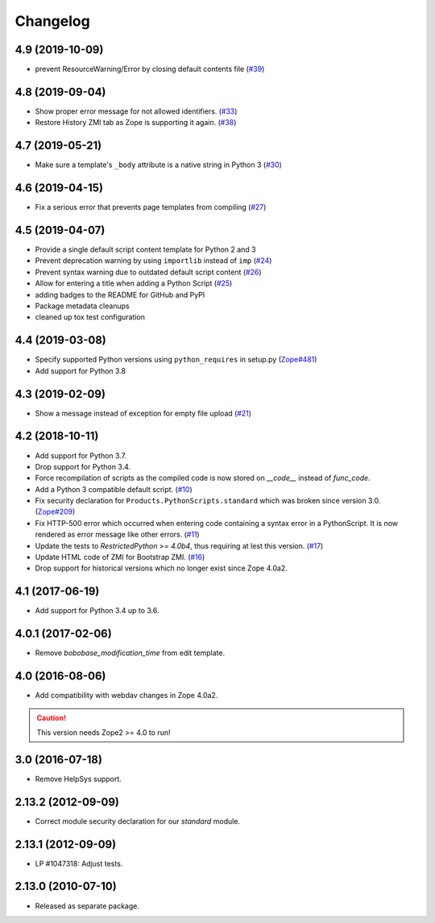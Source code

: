 Changelog
=========

4.9 (2019-10-09)
----------------
- prevent ResourceWarning/Error by closing default contents file
  (`#39 <https://github.com/zopefoundation/Products.PythonScripts/issues/39>`_)


4.8 (2019-09-04)
----------------

- Show proper error message for not allowed identifiers.
  (`#33 <https://github.com/zopefoundation/Products.PythonScripts/issues/33>`_)

- Restore History ZMI tab as Zope is supporting it again.
  (`#38 <https://github.com/zopefoundation/Products.PythonScripts/issues/38>`_)


4.7 (2019-05-21)
----------------

- Make sure a template's ``_body`` attribute is a native string in Python 3
  (`#30 <https://github.com/zopefoundation/Products.PythonScripts/issues/30>`_)


4.6 (2019-04-15)
----------------

- Fix a serious error that prevents page templates from compiling
  (`#27 <https://github.com/zopefoundation/Products.PythonScripts/issues/27>`_)


4.5 (2019-04-07)
----------------

- Provide a single default script content template for Python 2 and 3

- Prevent deprecation warning by using ``importlib`` instead of ``imp``
  (`#24 <https://github.com/zopefoundation/Products.PythonScripts/issues/24>`_)

- Prevent syntax warning due to outdated default script content
  (`#26 <https://github.com/zopefoundation/Products.PythonScripts/issues/26>`_)

- Allow for entering a title when adding a Python Script
  (`#25 <https://github.com/zopefoundation/Products.PythonScripts/issues/25>`_)

- adding badges to the README for GitHub and PyPI

- Package metadata cleanups

- cleaned up tox test configuration


4.4 (2019-03-08)
----------------

- Specify supported Python versions using ``python_requires`` in setup.py
  (`Zope#481 <https://github.com/zopefoundation/Zope/issues/481>`_)

- Add support for Python 3.8


4.3 (2019-02-09)
----------------

- Show a message instead of exception for empty file upload
  (`#21 <https://github.com/zopefoundation/Products.PythonScripts/issues/21>`_)


4.2 (2018-10-11)
----------------

- Add support for Python 3.7.

- Drop support for Python 3.4.

- Force recompilation of scripts as the compiled code is now stored
  on `__code__` instead of `func_code`.

- Add a Python 3 compatible default script.
  (`#10 <https://github.com/zopefoundation/Products.PythonScripts/pull/10>`_)

- Fix security declaration for ``Products.PythonScripts.standard`` which was
  broken since version 3.0.
  (`Zope#209 <https://github.com/zopefoundation/Zope/issues/209>`_)

- Fix HTTP-500 error which occurred when entering code containing a
  syntax error in a PythonScript. It is now rendered as error message like
  other errors.
  (`#11 <https://github.com/zopefoundation/Products.PythonScripts/issues/11>`_)

- Update the tests to `RestrictedPython >= 4.0b4`, thus requiring at lest this
  version.
  (`#17 <https://github.com/zopefoundation/Products.PythonScripts/pull/17>`_)

- Update HTML code of ZMI for Bootstrap ZMI.
  (`#16 <https://github.com/zopefoundation/Products.PythonScripts/pull/16>`_)

- Drop support for historical versions which no longer exist since Zope 4.0a2.


4.1 (2017-06-19)
----------------

- Add support for Python 3.4 up to 3.6.


4.0.1 (2017-02-06)
------------------

- Remove `bobobase_modification_time` from edit template.

4.0 (2016-08-06)
----------------

- Add compatibility with webdav changes in Zope 4.0a2.

.. caution::

    This version needs Zope2 >= 4.0 to run!

3.0 (2016-07-18)
----------------

- Remove HelpSys support.

2.13.2 (2012-09-09)
-------------------

- Correct module security declaration for our `standard` module.

2.13.1 (2012-09-09)
-------------------

- LP #1047318: Adjust tests.

2.13.0 (2010-07-10)
-------------------

- Released as separate package.
